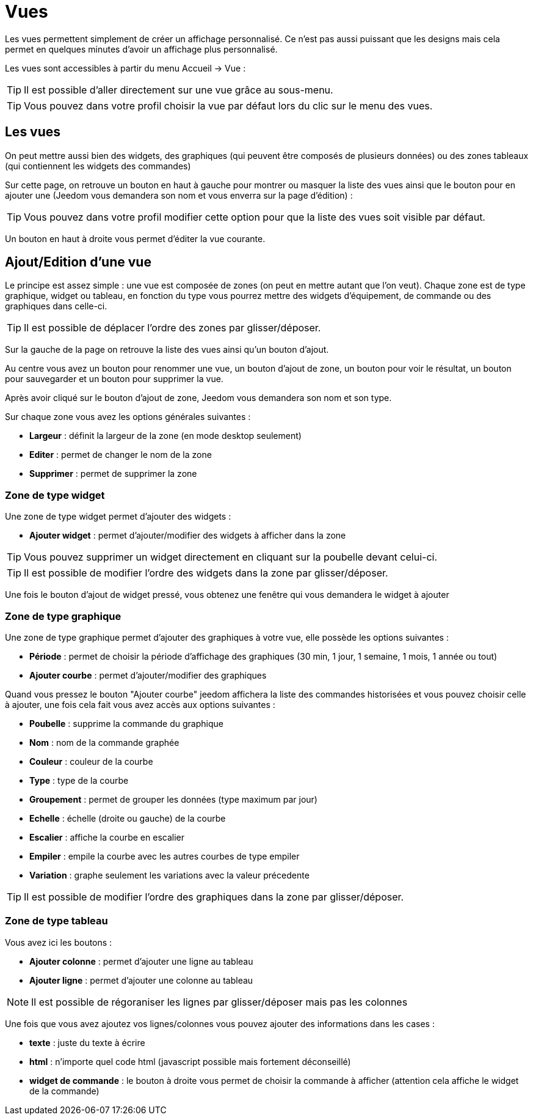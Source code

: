 = Vues

Les vues permettent simplement de créer un affichage personnalisé. Ce n'est pas aussi puissant que les designs mais cela permet en quelques minutes d'avoir un affichage plus personnalisé.

Les vues sont accessibles à partir du menu Accueil -> Vue : 

[TIP]
Il est possible d'aller directement sur une vue grâce au sous-menu.

[TIP]
Vous pouvez dans votre profil choisir la vue par défaut lors du clic sur le menu des vues.

== Les vues

On peut mettre aussi bien des widgets, des graphiques (qui peuvent être composés de plusieurs données) ou des zones tableaux (qui contiennent les widgets des commandes)

Sur cette page, on retrouve un bouton en haut à gauche pour montrer ou masquer la liste des vues ainsi que le bouton pour en ajouter une (Jeedom vous demandera son nom et vous enverra sur la page d'édition) : 

[TIP]
Vous pouvez dans votre profil modifier cette option pour que la liste des vues soit visible par défaut.

Un bouton en haut à droite vous permet d'éditer la vue courante.

== Ajout/Edition d'une vue

Le principe est assez simple : une vue est composée de zones (on peut en mettre autant que l'on veut). Chaque zone est de type graphique, widget ou tableau, en fonction du type vous pourrez mettre des widgets d'équipement, de commande ou des graphiques dans celle-ci.

[TIP]
Il est possible de déplacer l'ordre des zones par glisser/déposer.

Sur la gauche de la page on retrouve la liste des vues ainsi qu'un bouton d'ajout.

Au centre vous avez un bouton pour renommer une vue, un bouton d'ajout de zone, un bouton pour voir le résultat, un bouton pour sauvegarder et un bouton pour supprimer la vue.

Après avoir cliqué sur le bouton d'ajout de zone, Jeedom vous demandera son nom et son type.

Sur chaque zone vous avez les options générales suivantes : 

* *Largeur* : définit la largeur de la zone (en mode desktop seulement)
* *Editer* : permet de changer le nom de la zone
* *Supprimer* : permet de supprimer la zone

=== Zone de type widget

Une zone de type widget permet d'ajouter des widgets : 

* *Ajouter widget* : permet d'ajouter/modifier des widgets à afficher dans la zone

[TIP]
Vous pouvez supprimer un widget directement en cliquant sur la poubelle devant celui-ci.

[TIP]
Il est possible de modifier l'ordre des widgets dans la zone par glisser/déposer.

Une fois le bouton d'ajout de widget pressé, vous obtenez une fenêtre qui vous demandera le widget à ajouter

=== Zone de type graphique

Une zone de type graphique permet d'ajouter des graphiques à votre vue, elle possède les options suivantes : 

* *Période* : permet de choisir la période d'affichage des graphiques (30 min, 1 jour, 1 semaine, 1 mois, 1 année ou tout)
* *Ajouter courbe* : permet d'ajouter/modifier des graphiques

Quand vous pressez le bouton "Ajouter courbe" jeedom affichera la liste des commandes historisées et vous pouvez choisir celle à ajouter, une fois cela fait vous avez accès aux options suivantes : 

* *Poubelle* : supprime la commande du graphique
* *Nom* : nom de la commande graphée
* *Couleur* : couleur de la courbe
* *Type* : type de la courbe
* *Groupement* : permet de grouper les données (type maximum par jour)
* *Echelle* : échelle (droite ou gauche) de la courbe
* *Escalier* : affiche la courbe en escalier
* *Empiler* : empile la courbe avec les autres courbes de type empiler
* *Variation* : graphe seulement les variations avec la valeur précedente

[TIP]
Il est possible de modifier l'ordre des graphiques dans la zone par glisser/déposer.
 
=== Zone de type tableau

Vous avez ici les boutons : 

* *Ajouter colonne* : permet d'ajouter une ligne au tableau
* *Ajouter ligne* : permet d'ajouter une colonne au tableau

[NOTE]
Il est possible de régoraniser les lignes par glisser/déposer mais pas les colonnes

Une fois que vous avez ajoutez vos lignes/colonnes vous pouvez ajouter des informations dans les cases : 

* *texte* : juste du texte à écrire
* *html* : n'importe quel code html (javascript possible mais fortement déconseillé)
* *widget de commande* : le bouton à droite vous permet de choisir la commande à afficher (attention cela affiche le widget de la commande)
